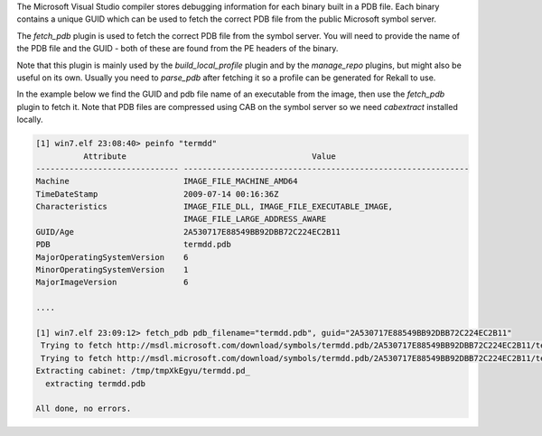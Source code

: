 
The Microsoft Visual Studio compiler stores debugging information for each
binary built in a PDB file. Each binary contains a unique GUID which can be used
to fetch the correct PDB file from the public Microsoft symbol server.

The `fetch_pdb` plugin is used to fetch the correct PDB file from the symbol
server. You will need to provide the name of the PDB file and the GUID - both of
these are found from the PE headers of the binary.

Note that this plugin is mainly used by the `build_local_profile` plugin and by
the `manage_repo` plugins, but might also be useful on its own. Usually you need
to `parse_pdb` after fetching it so a profile can be generated for Rekall to
use.

In the example below we find the GUID and pdb file name of an executable from
the image, then use the `fetch_pdb` plugin to fetch it. Note that PDB files are compressed using CAB on the symbol server so we need `cabextract` installed locally.

..  code-block:: text

  [1] win7.elf 23:08:40> peinfo "termdd"
            Attribute                                       Value
  ------------------------------ ------------------------------------------------------------
  Machine                        IMAGE_FILE_MACHINE_AMD64
  TimeDateStamp                  2009-07-14 00:16:36Z
  Characteristics                IMAGE_FILE_DLL, IMAGE_FILE_EXECUTABLE_IMAGE,
                                 IMAGE_FILE_LARGE_ADDRESS_AWARE
  GUID/Age                       2A530717E88549BB92DBB72C224EC2B11
  PDB                            termdd.pdb
  MajorOperatingSystemVersion    6
  MinorOperatingSystemVersion    1
  MajorImageVersion              6
  
  ....
  
  [1] win7.elf 23:09:12> fetch_pdb pdb_filename="termdd.pdb", guid="2A530717E88549BB92DBB72C224EC2B11"
   Trying to fetch http://msdl.microsoft.com/download/symbols/termdd.pdb/2A530717E88549BB92DBB72C224EC2B11/termdd.pd_
   Trying to fetch http://msdl.microsoft.com/download/symbols/termdd.pdb/2A530717E88549BB92DBB72C224EC2B11/termdd.pd_
  Extracting cabinet: /tmp/tmpXkEgyu/termdd.pd_
    extracting termdd.pdb
  
  All done, no errors.




